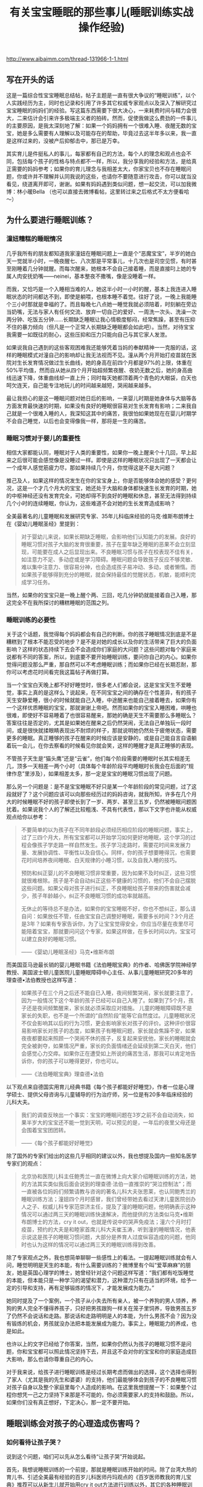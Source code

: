 #+title: 有关宝宝睡眠的那些事儿(睡眠训练实战操作经验)

http://www.aibaimm.com/thread-131966-1-1.html

** 写在开头的话
这是一篇综合性宝宝睡眠总结帖，帖子主题是一直有很大争议的“睡眠训练”，以个人实践经历为主，同时也记录和引用了许多其它权威专家观点以及深入了解研究过宝宝睡眠的妈妈们的经验。写这篇东西需要下很大决心，一来耗费时间与精力会很大，二来估计会引来许多极端主义者的拍砖。然而，促使我做这么费劲的一件事儿的主要原因，是我太深刻地了解：如果一个妈妈拥有一个很难入睡、夜醒无数的宝宝，她是多么需要有人理解以及可能存在的帮助，毕竟过去这半年多以来，我一直是这样过来的，没被产后抑郁击中，那已是万幸。

其实育儿是件挺私人的事儿，每家都有自己的方法，每个人的理念和观点也会不同，包括每个孩子的性格与特点都不一样，所以，我分享我的经验和方法，是给真正需要的妈妈参考；如果你的育儿理念与我相差太大，你家宝贝也不存在睡眠问题，你或许并不理解并认同我说的这些，也请你不要随意进行攻击，你可以就当没看见，绕道离开即可，谢谢。如果有妈妈遇到类似问题，想一起交流，可以加我微博：林小暖Bella （也可以直接去微博看帖，这里转过来之后格式不太方便看哈～）

** 为什么要进行睡眠训练？
*** 潼妞糟糕的睡眠情况
几乎我所有的朋友都知道我家潼妞在睡眠问题上一直是个“恶魔宝宝”，半岁的她白天一觉就半小时，一晚夜醒七、八次那是平常事儿，十几次也是司空见惯，有时甚至刚睡着几分钟就醒。而每次醒来，她根本不会自己接着睡，而是直接叼上她的专属人肉安抚奶嘴——neinei，基本整夜不撒嘴，像是没睡着一样。

而我，又恰巧是一个入睡相当难的人，她这半小时一小时的醒，基本上我连进入睡眠状态的时间都达不到，即使是躺喂，也根本睡不着觉。往好了说，一晚上我能睡个三小时那就是幸福的了。而且每晚七八点她一睡觉我就必须陪着，时刻躺在旁边当奶嘴，无法与家人有任何交流、放弃一切自己的爱好、一周洗一次头、洗澡一次两分钟、吃饭五分钟……长期缺乏睡眠让我心情极度郁闷，经常焦躁，甚至有压抑不住的暴力倾向（但凡是一个正常人长期缺乏睡眠都会如此吧）。当然，对待宝宝我需要一如既往的耐心，这些压抑和压力只能向自己与其它家人发泄。

如果说我自己遇到的这些客观困难我还能够凭着当妈的奉献精神一一克服的话，这样的睡眠模式对潼自己的影响却让我无法视而不见。潼从两个月开始打疫苗就在医院对生长发育情况做过生长曲线，她的身高在前四个月都是97%的上限，体重在50%平均值，然而自从她从四个月开始超频繁夜醒、夜奶无数之后，她的身高曲线迅速下降，体重曲线却一直上升；同时每天她都顶着两个青色的大眼袋，白天也呵欠连天，自己能专注地玩儿的时间越来越短，哭闹越来越多。

最让我担心的是这一睡眠问题对她日后的影响，一来婴儿时期是她身体与大脑等各方面发育最快速的时期，如果没有良好的睡眠很容易对生长发育有影响；二来我自己就是一个很难入睡的人，我深知这其中的痛苦，我很怕如果她现在在婴儿时期学不会自己睡觉，以后也会变得像我一样，那将是一生的痛苦。

*** 睡眠习惯对于婴儿的重要性
相信大家都能认同，睡眠对于人类的重要性，如果你一晚上醒来个十几回，早上起来之后很可能会感觉像是没睡过一样。即使是这样的睡眠状况只出现了一天都会让一个成年人感觉筋疲力尽，那如果持续几个月，你觉得这是不是大问题？

推己及人，如果这样的情况发生在你的宝宝身上，你是否能够体会她的感受？更何况，这是一个才几个月大的宝宝，她还处于大脑和身体都快速生长发育的时期，她的中枢神经还没有发育完全，可她却得不到良好的睡眠和休息，甚至无法得到持续几个小时的连续睡眠，你认为，这些难道不会对她的生长发育造成影响？

全美最著名的儿童睡眠和发展研究专家、35年儿科临床经验的马克·维斯布朗博士在《婴幼儿睡眠圣经》里提到：
#+BEGIN_QUOTE
对于婴幼儿来说，如果长期缺乏睡眠，会影响他们认知能力的发展。良好的睡眠习惯对孩子大脑的发育很重要，孩子在童年缺乏睡眠的恶果不会立刻显现，可能要在成人之后显现出来。不良睡眠习惯与孩子在校表现不佳有关，如注意力不足、多动症或是学习障碍。睡眠问题会导致孩子反应不够灵敏、难以集中注意力、很容易分神，也会造成孩子易冲动、多动，或者懒惰。而如果孩子能够得到充分的睡眠，就会保持最佳的觉醒状态，机敏，能顺利完成学习任务。
#+END_QUOTE

当然，如果你的宝宝只是一晚上醒个两、三回，吃几分钟奶就能接着自己入睡，那这完全不在我所探讨的糟糕睡眠的范围之列。

*** 睡眠训练的必要性
关于这个话题，我觉得每个妈妈都会有自己的判断。你的孩子睡眠情况到底是不是糟糕到了根本不能忍受的地步？是不是对她的成长以及你的生活带来了巨大的负面影响？这样的状态持续下去会不会造成你们家庭的大问题？这些问题对每个家庭来说都有不同的答案，所以，到底要不要开始睡眠训练，要问你自己的内心。如果你觉得问题没那么严重，那自然可以不考虑睡眠训练；而如果你已经在长期忍耐，那你可以考虑花时间看完我这篇帖子再做打算。

当一个宝宝白天晚上都不好好睡觉时，很多老人们都会说，这是宝宝天生不爱睡觉，事实上真的是这样么？说起来，在不同宝宝之间的确存在个性差异，有的孩子天生安静爱睡，很小的时候就能自己入睡，中途醒来也能自己接着睡去，如果你有一个这样优质睡眠的宝宝，那就谢谢上帝吧。然而如果你的宝宝入睡困难，哄睡也很难，即使好不容易睡着了也很容易醒来，那她的确是天生不需要那么多睡眠么？答案往往是否定的，尤其是如果她在醒来之后仍然哭闹，无法自己单独玩一段时间，或是很快就揉眼睛表现出不耐烦的样子，那就说明她仍然处于疲倦状态，需要更多的睡眠。真正睡够的孩子在醒来的时候应该是安静的，或是自己能自言自语躺着玩一会儿，在你去察看的时候看见你就会笑，这样的睡醒才是真正睡够的表现。

不管孩子天生是“猫头鹰”还是“云雀”，他们每个阶段需要的睡眠时长其实相差无几，顶多一天相差一两个小时（具体每个年龄阶段平均睡眠时长我会在后面的“规律作息”里涉及），如果相差太多，那一定是宝宝的睡眠习惯出现了问题。

那么另一个问题是：是不是宝宝睡眠不好只是某一个年龄阶段的常见问题，过了这段就好了？这个问题应该可以向那些经历过的妈妈咨询，就我所知，许多在几个月大的时候睡眠不好的孩子即使长到了一岁、两岁、甚至三五岁，仍然被睡眠问题困扰着。如果说我个人的了解还比较粗浅、不具有代表性，那以下文字也许能从权威观点给你以参考：
#+BEGIN_QUOTE
不要简单的以为孩子在不同年龄段必须经历相应阶段的睡眠问题，事实上，过了三四个月大，所有宝宝都可以开始学习如何更好地睡眠，这个学习的过程会像孩子学走路一样自然发生。孩子学习走路时，需要花时间来发展力量、发展协调性、平衡性以及自信心。同样，你的孩子想要睡得沉，也需要花时间培养夜间睡眠、白天规律的小睡习惯，以及自我入睡的技巧。

预防和纠正婴儿的不良睡眠习惯非常重要，因为如果不及时纠正，这些习惯就很难根除。孩子是不会自动纠正这些不健康的习惯的，他们不会自己摆脱这些问题。如果父母对孩子进行纠正，不良睡眠给孩子带来的伤害就会减少，孩子年龄越小，纠正不良睡眠习惯的成功率就越高。

无休止的等待总不是办法，如果你的宝宝睡眠不好，你也不想纠正，那么请自问：如果放任不管，任由宝宝自己调整好睡眠，需要多长时间？3个月还是3年？如果有专家告诉你，为了让宝宝觉得安全，你应当尽量在夜里尽可能陪着宝宝，那就要问问这个专家，如果这样做，在多长时间以内，宝宝可以建立良好的睡眠习惯。

——《婴幼儿睡眠圣经》马克•维斯布朗
#+END_QUOTE

而美国亚马逊最长销的婴儿睡眠书籍《法伯睡眠宝典》的作者、哈佛医学院神经学教授、美国波士顿儿童医院儿童睡眠障碍中心主任、从事儿童睡眠研究20多年的理查德•法伯教授也这样写道：
#+BEGIN_QUOTE
如果孩子在三个月之后还不能自已入睡，夜间频繁哭闹，家长就要注意了，因为一般情况下这个年龄的孩子已经可以自己入睡了。如果到了5个月，孩子还是夜间频繁醒来，家长就必须采取应对措施。       儿童的睡眠障碍既不是家长的失职，也不是一个所谓的“自然阶段”能等它自然度过。儿童睡眠状况不仅会影响其以后的行为习惯，更会影响家长对孩子的评价。这种评价很容易影响家长对孩子的态度，如果孩子有睡眠问题，家长就会焦躁不安，如果夜夜都要起来照顾一个哭闹不休的孩子，反复起来安抚他，家长的睡眠就会完全被剥夺，如果情况严重，家长的负面情绪还会延续到第二天白天，他们会感觉心力交瘁。如果你正在遭受如上所说的痛苦生活，那我可以肯定地告诉你，你的孩子可以睡得更好，你也可以。

——《法伯睡眠宝典》理查德•法伯
#+END_QUOTE

以下观点来自德国实用育儿经典书籍《每个孩子都能好好睡觉》，作者一位是心理学硕士、提供父母咨询与儿童辅导的行为治疗师，另一位是有20多年临床经验的儿科大夫。
#+BEGIN_QUOTE
我们的调查反映出一个事实：宝宝的睡眠问题在3岁之前不会自动消失，如果半岁大的宝宝还不能一觉到天明，可以预见的是，一年后的夜里父母还是会围着宝宝团团转。

——《每个孩子都能好好睡觉》
#+END_QUOTE

除了国外的专家们给出的这些几乎相同的建议以外，我也想提及国内一些知名医学专家们的观点：
#+BEGIN_QUOTE
北京协和医院儿科主任鲍秀兰一直在微博上向大家介绍睡眠训练的方法，她的方法其实类似我后面会说到的理查德·法伯一直推崇的“哭泣控制法”；而一直被各位妈妈们频繁请教与咨询的著名儿科大夫张思莱，也认同鲍秀兰的睡眠训练方法；潼妞四个月时感冒，我们曾经带她去看过天津儿童医院创办人之子、权威儿科专家范崇济主任，提及了潼的睡眠问题，他明确表示这种情况可以通过两三天的睡眠训练快速解决，而他提供的方法类似马克•维斯布朗博士的方法，cry it out，也就是传说中的哭声免疫法；潼六个月时打疫苗，预约的大夫是和睦家首席儿科大夫崔玉涛，听到潼的睡眠情况，他表示说这是孩子的睡眠习惯问题，大部分是养育人过度纵容造成的问题，他同时也认为这样的情况可以通过两三天的睡眠训练得到改善。
#+END_QUOTE

除了专家观点之外，我也想简单聊聊一些感性上的看法。一提起睡眠训练就会有人问，睡觉明明是天生的本能，有什么需要训练的？微博里有个叫“爱莘麻麻”的朋友，她是英国心理学的博士，她曾经针对这个问题这样写道：“我们都有吃饭睡觉的本能，但本能只是一种学习的渴望和潜力，这种潜力只有在适当的环境，给予一定的引导和支持，再有足够锻炼的情况下，才能发展成为能力。”

她同时提及了一个案例，一个孩子从小失去所有亲人，被一个养狗的男人领养，养狗的男人完全不懂得养孩子，只好把男孩跟狗一样关在笼子里饲养，导致男孩五岁了仍然不会说话和走路。那说话和走路明明是人的本能，为什么男孩不会？因为没有锻炼的机会，男孩就没办法把本能发展成为能力。事实上，睡眠能力的养成，也是如此。

也许以上的文字已经给了你答案，当然，如果你仍然认为孩子的睡眠习惯不是问题，你和宝宝都可以照此情况坚持下去，并且这不会对你的宝宝和你的家庭造成巨大影响，那么也请你尊重自己的内心。

对于我来说，给孩子进行睡眠训练是经过长期考虑而做出的选择，这个选择也得到了家人（尤其是我的先生和婆婆）的支持，他们最能够体会到孩子的不良睡眠习惯对孩子自身以及整个家庭里每个人造成的影响。在这里我想提醒一下：如果整个过程你想凭一己之力坚持下来那是不可能的，你必须需要家人的支持和鼓励。所以，如果你们没有真正想好，下定决心，那一定不要开始。

** 睡眠训练会对孩子的心理造成伤害吗？
*** 如何看待让孩子哭？
说到这个问题，咱们可以先从怎么看待“让孩子哭”开始说起。

首先，我想说睡眠训练的一个前提，那就是睡眠训练开始的时间。除了台湾大热的育儿书、引述全美最有经验的百岁儿科医师丹玛观点的《百岁医师教我的育儿宝典》推荐可以从新生儿就开始用cry it out方法进行训练以外，其它的各种睡眠训练方法都是建议在孩子三四个月大以后进行训练，为了保守起见，如果你打算用哭免，最好在孩子六个月以后进行睡眠训练，因为这时候的孩子懂得了物体永恒，不会因为妈妈的离开而觉得恐慌。而八个月之后进行睡眠训练的话难度会加大，因为有的孩子会站起来或是爬出小床了。

当然，睡眠训练肯定免不了让孩子哭，即使是“无泪法”，也难免会让孩子哭一会儿。相信大家也能够理解，如果想要解决一个长期的不良习惯，一开始肯定是很艰难的，就像抽烟的人戒烟、或是一直睡懒觉的人突然必须早起一样，想让孩子突然从依赖你抱着悠着哄着入睡或是吃着neinei入睡，突然变成要自己躺在床上入睡，这一定是一件不容易的事儿。对于孩子来说，他也只会用哭来表达自己的不舒服和不习惯，那么让孩子在睡眠训练时期哭一会儿是否值得呢？对于这个话题，还是用马克·维斯布朗博士的两段话作为开场：
#+BEGIN_QUOTE
哪个父母也不愿意孩子哭，从长远来看，鼓励孩子形成良好的睡眠习惯会使孩子哭得更少。但在治疗孩子不良睡眠习惯的初期，孩子可能会哭得更多，但睡眠次数是增加的。等孩子形成良好的睡眠习惯后，就不怎么哭了。

要想让孩子保持良好的睡眠习惯，父母的态度必须坚决，不要担心孩子因此恨你，或是不那么爱你。事实上，治疗睡眠问题的最佳药方是：建立一个孩子和父母都充分休息、充满爱的家庭。
#+END_QUOTE

套用一句老话，长痛不如短痛，与其每次让孩子在睡觉前都因为“闹觉”而哭，这样的时间持续几个月甚至几年，那么为什么不选择只让孩子在睡眠训练时期哭几天呢？“我们都能认同在学习走路的过程中偶尔有些磕碰是正常的，但在学习睡觉的过程中让孩子哭几声却为什么又那么不可接受呢？”这笔帐，相信每个妈妈都能算清楚。
#+BEGIN_QUOTE
有些人认为，让宝宝一直哭很残忍，其实刚好相反，我们认为不训练宝宝一觉到天明才是残忍，因为爱宝宝，才要训练他一觉睡得久一点。一觉到天明的宝宝可以得到较多的休息，会更满足，更健康。

——《百岁医师教我的育儿宝典》
#+END_QUOTE

对于孩子在睡眠训练时期的哭，另一本书《从零岁开始》专门用了一个章节来叙述，这本书也是对我震撼相当大的，我会在后面的“育儿观念”里详细说，在这里我仅仅引述它对于孩子哭的一些描述：
#+BEGIN_QUOTE
想要让宝宝尽量少哭，或完全不哭，很容易使宝宝紧张，特别是情绪的眼泪可以带出体内化学的活化紧张荷尔蒙。我们个人不喜欢听见宝宝哭，但是我们了解有些时候，宝宝甚至需要一场好哭。
#+END_QUOTE

真正爱孩子的父母如果为了宝宝更大的好处(例如宝宝需要小睡)，应该稍微忍耐一下宝宝哭。发展好的睡眠习惯很重要。付上让宝宝哭一会儿的少许代价，与建立健康的小睡模式及用睡过夜换来的健康利益，是无法相较的。
身为父母的，你将学会如何辨认你孩子不同的哭声，且能够充满信心来做反应。聪明的父母将倾听、思想、然后采取行动。如果你的宝宝吃饱了，身体干净了、尿布没有湿，且很健康，但是在入睡以前哭，你就可以考虑那是正常发展的一个阶段。

关于睡眠训练期间难免会让孩子哭这个问题，我也曾经与先生进行过交流和讨论。我们最终都获得了这样的观念认同：在孩子成长的过程中，哭泣是在所难免的，尤其是当父母不能满足孩子的非正常要求，或是帮助孩子建立良好的行为习惯时。

比如说，让孩子坐汽车安全座椅，孩子不习惯会哭闹，那就真的不顾危险不让她坐了？孩子想玩一些尖锐的物品，你从她手里夺走她马上大哭，那就接着交到她手里让她把玩吗？生病打针会疼，打疫苗也会疼，那因为害怕孩子哭闹就不打了吗？孩子非得要一样非必要的东西，以致在商场里哭闹打滚，那为了不让她哭就马上买给她吗？以上这些问题，在孩子成长的过程中还会有许多，那我们就把睡眠训练当成改变孩子不良习惯的第一关吧。

看到这儿也许你也开始认同，为了让孩子获得更好的睡眠，付出哭一会儿的代价应该是值得的，那么另一个问题又来了——

*** 睡眠训练时期的哭会不会造成心理创伤？
这个问题，相信是所有打算进行睡眠训练却又一直犹豫的妈妈们唯一考虑和担心的问题，同样也正是因为这种纠结，我对潼的睡眠训练从两个多月开始就计划，直到半岁以后才开始正式实施。

当然，这个问题的前提是：只是在睡眠训练期间让孩子哭一会儿，而不是引申在整个生活中对孩子的哭泣都不予理会。如果真的按照之前流传的那个什么坑爹的“美国妈妈带孩子的多少个绝招”里说的那样，哭的时候不抱，不哭的时候才抱起来，那一定是脑袋坏掉了的妈妈，这种情况不在我们正常讨论的范围之列。

对于在睡眠训练期间让孩子适当哭一会儿的这个问题，有些人曾经在毫无理论论据以及实例证明的前提下提出过一些耸人听闻的观点，比如说这会造成孩子精神上的问题，或是让孩子没有安全感、与父母疏离等等。我其实一开始在这里想好好写写那个制造这类观点的某位心理咨询师，但想了想还是算了，没必要，一个根本不是研究婴儿心理学的人突然跳出来把自己当成既能解决成人心理问题，又能解决儿童和婴儿的心理问题，还莫名其妙抛出一堆自己臆想的观点，这样的人的说法真的可靠么？这个需要各位妈妈自己分析。也许她的其它的一些观点有正确的地方，包括我也认同爱与·自由的教育理念，但仅就睡眠训练这一个观点上，我认为她是相当不负责任的。更可笑的是，她曾在微博上盛赞某位妈妈真正了解爱与自由的真谛，让自己的孩子成长得非常快乐并与妈妈之间充满信任安全感，然而后来据这位妈妈所说，她是从月子里就开始实行改良版的cry it out方法训练孩子睡眠，而这一行为在促进孩子睡眠之外也没有产生任何所谓安全感、信任感的缺失。因此我也希望大家多去了解真正权威的儿科医生、专家，以及真正研究婴儿心理的心理咨询师的观点，而不是被这种无依据的论点蒙蔽。

回归正题，真相究竟是怎么样的呢？作为英国心理学博士，“爱莘麻麻”曾经整理过一篇发表在美国《时代》杂志上的文章，这是美国儿科学会出版的《儿科》学术期刊研究的最新结果，翻译摘录如下：（原文地址 http://pediatrics.aappublications.org/content/130/4/643）
#+BEGIN_QUOTE
让婴儿有限制地哭泣的训练法可以在短期内帮助婴儿学会自主睡眠，不会造成长期的心理损伤，也不会伤害孩子和父母之间的亲密关系。这项研究着眼于两种训练睡眠的方法，分别为“控制哭泣法”和“逐渐远离”法，两种对策都是让婴儿在短时间内哭个够。“控制哭泣法”要求父母每隔段时间回应孩子的哭泣，而间隔的时间逐渐延长，以试图鼓励孩子自己能够安心下来；在逐渐远离法中，父母静坐在孩子旁边的椅子上，让孩子学着去入睡，慢慢地，随着时间的过去，父母把椅子搬离的越来越远，直到最后离开房间，婴儿独自进入睡眠。

这项由澳大利亚研究人员进行的研究涉及了326个小孩，他们的父母在7个月内报告了睡眠问题。一半的小孩在睡眠训练小组内，他们的父母学会了一些有用睡前习惯以及受控安慰法或逐渐远离法的技巧（父母可以选择他们使用哪种对策），另外一半小孩在对照组中，不使用任何睡眠训练方法。研究人员追踪了这些参与者及其父母们五年。（到研究结束，大约30%的家庭放弃了。）

到那些孩子6岁的时候，研究人员并没有发现这两组孩子在情绪健康，行为或是睡眠问题方面存在重大的差异。事实上，对照组中的孩子拥有情绪或行为问题比睡眠训练组中的孩子稍微多一些。

与此同时，这项研究的早期数据显示睡眠训练确实是起作用的：婴儿学会了在睡觉时更容易地入睡并且在晚上能够熟睡得更久。基于这些发现，作者认为睡眠训练是既安全又有效的，呼吁更多的家长接受这些方法的教育，并希望健康专家能够提供更多的培训来推荐这些方法。
#+END_QUOTE

与一些人的主观推测和臆想相比，以上文章的立场和研究结果应当是相当客观的，值得作为参考依据。另外，在其它的几本睡眠书籍里，这些身为儿科医生的作者们也有过类似的记载：
#+BEGIN_QUOTE
没有任何的证据证明孩子一哭，妈妈立即反应，可以教导孩子关于爱的任何东西，正如没有证据证明让孩子哭一下子，会使孩子觉得没有安全感。孩子学习爱及得到安全感，乃是来自于父母和孩子间整体的关系，而非单一的特别事件。

宝宝哭了15～20分钟，甚至30分钟，并不会对他的身心造成伤害，特别如果是哭哭停停的哭法。宝宝并不会因此丧失一些脑细胞，或智商变低，或是觉得被拒绝，而在30岁时得忧郁症。你在宝宝醒着时，对他的爱及照顾，并不会因为让他哭几分钟而一笔勾销。相反的，如果你想要一个常常哭闹的宝宝，你可以在他一哭闹时，便立刻抱他、摇他、喂他，一点儿都不要让他哭，这样我们保证你一定可以达到你的目标。
——《从零岁开始》

 孩子不会受到什么伤害，相反的，他们会开始觉得有安全感，当孩子知道一切都是由父母掌控时，他们就会觉得有安全感。如果你希望宝宝有安全感，你的做法就要一致。如果宝宝每次一哭你就紧张兮兮，宝宝很快就会知道这个家是谁在做主，他会养成习惯，用哭来得到他想要的东西，但这些得到掌控权的孩子，在长大后却反而容易没有安全感，因为他们其实并不知道自己想要什么，因为父母没有为他设定界限。
——《百岁医师教我的育儿宝典》
#+END_QUOTE

另外，即使自己静心想想，短短几天的睡眠训练时期的短暂哭泣，真的会影响到孩子的整个性格？从非专业的角度来说，这个说法都是站不住脚的。如果真是这样，父母为了避免让孩子哭，在孩子提出无理要求的时候也无条件答应，那结局应该不是我们想看到的吧？

如果以上的这些内容已经能够打消你心里的顾虑，让你终于决定为了孩子以及整个家庭着想而着手纠正孩子的不良睡眠习惯，那么相信你学会的不仅仅是如何教会孩子正确的行为，还有如何倾听孩子内心的声音，以及尊重自己作为父母的需要。如果你仍然犹豫，那或许说明你家宝宝的睡眠情况还不算太糟糕，没有对他的生长发育以及你们的生活带来灾难性的影响，那么你仍然可以选择维持现状。

如果看到这里你还是决定继续，那么咱们接下来说说—
** 如何进行睡眠训练？
这个话题相当大也相当复杂，各个流派的方法都有，而且一个观点就能写出一本书来，因此，我如果想要用较短篇幅来介绍这个问题，就只能有所侧重，而不能顾及全面。我会尽量简洁却完整地介绍有关睡眠训练的各家之言，如果你选择了某种训练方法，建议你可以去买这个方法的书籍来详细参考，这样应该会更加可靠。

为了鼓励你，先借用《每个孩子都能好好睡觉》这本书的第一句话：“每个健康的孩子自6个月大都能学会好好睡觉，而且通常只需要几天的时间，就可以让孩子独自入睡并睡到天亮。”但是同时也希望你做好心理准备，用《法伯睡眠宝典》里的话来说：“充分认识到这是一个辛苦的过程，要抱着体谅的心态，耐心的坚持下去。”

*** 睡眠训练的前提
我想再次声明睡眠训练的前提：孩子满六个月（当然有的方法声称可以更早，你可以自行决定），且没有任何身体上的疾病与情绪上的不适（长牙、搬家、换保姆等等）；你与孩子已经建立起了良好的信任关系，同时你的家庭关系是和睦健康的，孩子也不会时常感到焦虑或是紧张（否则孩子晚上哭闹也许是为了赢得父母的关爱和注意）。

另外，睡眠训练需要全家齐心，父母意志力也要足够坚强，并有相当的理智与清醒能判断所有状况；一旦制定计划就要坚持到底，否则半途而废只会让孩子和父母都白受罪。如果这些条件都满足，那么咱们来探讨第一个问题——

**** 找到孩子睡眠问题的原因
想要解决孩子的睡眠问题，第一步自然是找到原因，对症下药。对这个问题，大家可以看看美国的超级保姆特蕾西写的那本《实用程序育儿法》，里面有专门的章节。另外，关注宝宝睡眠的草根妈妈@小土大橙子 也对此进行过很详细的穷举排查法的说明，如果有兴趣大家可以去她的微博找来看看。我简单列举一下可能影响宝宝睡眠的因素，大家可以对照参考，找到原因才好解决。

- 缺乏常规程序：作息不规律、入睡前刺激过多（睡前半小时不逗玩尽量保持安静）、错过睡眠时机（学会观察宝宝犯困信号）、醒着时间太长过度疲倦（各月龄孩子清醒时间下文会提及）、运动量不够（导致不够疲惫难以入睡）、没有睡前例行程序（没有从活动到静止的过度，具体下文细说）；

- 睡眠工具依赖：简单地说，孩子入睡时的环境是什么样的，她醒来时就希望还保持这样的环境，否则就无法入睡。常见的睡眠工具依赖有：抱哄晃悠入睡（相当常见，孩子醒来也希望有人抱着晃）、安抚奶嘴（如果奶嘴掉了孩子就醒来哭闹就是依赖）、过度响应（有时候孩子睡觉时突然哭几声不用着急安抚，他可能自己马上接着睡着）。当然，并不是所有的孩子都会因为睡眠环境而产生依赖，这需要你对照自己宝宝的实际情况判断。

- 夜间哺乳：其实这也是睡眠工具依赖的一种，只是因为太典型所以专门拿出来说。夜间哺乳过频容易让孩子将哺乳与入睡联系起来，只能吃奶才能睡着；奶量摄入过多容易导致尿多、醒得更频繁，从而恶性循环；频繁进食刺激消化系统，影响其它身体器官，最终导致身体许多生理节律出现问题，影响睡眠。

- 身体原因：胃食管返流（严重吐奶）、肠绞痛（四个月以内的孩子肚子疼莫名大哭）、长牙、发热、湿疹、尿布疹、便秘、营养缺乏（除了生长极其快速的孩子，其它宝宝六个月以内不会缺钙，除非没补充VD。六个月以后的宝宝只要辅食添加得当也不会缺钙）、大运动发展（学习翻身、爬、站、走路等时期都容易导致晚上练习）、大脑跳跃期（20个月以内会有十次大脑快速发育的跳跃期）、肚子饿（如果养成规律作息与喂养就不会有这个原因，具体的规律作息下文会提及）；

- 环境原因：冷了或热了（摸后颈部判断）、尿布湿了（晚上最好用纸尿裤）、室内光线太强（白天小睡也应该避免过强光线）、睡衣不舒服；

- 情绪原因：受到惊吓（有许多土方可以尝试解决受惊吓问题）、换护理人、妈妈上班（回家后应当有高质量陪伴）、分离焦虑（7-9个月比较明显，多安慰陪伴）、家庭不和睦等。

上面列举的这些原因也许只是一部分，你的宝宝睡眠不好的原因或许能从这里找到症结也或许不能，如果不能，那就需要父母耐心而清醒地接着寻找。如果你能找到不止一种原因，许多原因互相交织，那就先处理最紧要的问题。

**** 建立规律作息的常规程序
 这是所有睡眠训练方法的第一步，但事实上我感觉建立规律与睡眠训练是相辅相成的，无法养成宝宝的规律作息绝大部分原因都是睡眠问题造成的。有关规律作息，强烈推荐特蕾西的《实用程序育儿法》，那里面介绍得相当清楚。给宝宝建立常规程序，一方面能够让宝宝觉得有安全感，她能知道接下来将要发生的事情；另一方面也让父母和整个家庭的日程安排都能够井井有条。这样的常规程序可以给父母带来信心，因为你能理解宝宝，并很快分辨出她的哭声是因为什么原因。

常规程序可以用一个单词来总结，EASY，E是eat进食, A是activity活动, S是sleeping睡觉, Y是you给你自己一些时间。它的核心是这四件事情的顺序，也就是从一天的开始时，当宝宝醒来后先喂食，然后让他玩一会儿，接下来是睡觉，在这个时间你可以享受自己的时光。

特蕾西建议，四个月以内的宝宝应当遵循三小时循环的常规程序，四个月以上的宝宝可以遵循四小时的常规程序。而当宝宝开始进食固体食物之后，可以在四小时的程序基础上进行调整。宝宝一岁半以后也许上午第一个小觉就没有了，那时候又会变成另一种规律。然而，需要说明的是，这并非一个固定的时间表，而是一套程序而已，不用拘泥于绝对精准的时间，只需要保持相对一致的程序即可。

3小时EASY程序
#+BEGIN_QUOTE
E：7：00起床进食
A：7：30或7：45
S：8：30（小睡1.5小时）
Y：你自己选择
E：10：00
A：10：30或10：45
S：11：30（小睡1.5小时）
Y：你自己选择
E：13：00
A：13：30或13：45
S：14：30（小睡1.5小时）
Y：你自己选择
E：16：00进食
A：16：30或16：45
S：17：00-18：00之间（小憩40分钟）
Y：你自己选择
E：19：00（如果在生长突增期，可安排19：00与21：00两次密集进食）
A：洗澡
S：19：30睡觉
Y：晚上是你的了
E：22：00或23：00梦中进食
#+END_QUOTE

4小时EASY程序
#+BEGIN_QUOTE
E：7：00起床进食
A：7：30
S：9：00（小睡1.5-2小时）
Y：你自己选择
E：11：00
A：11：30
S：13：30（小睡1.5-2小时）
Y：你自己选择
E：15：00
A：15：30
S：17：00-18：00之间（小憩40分钟）
Y：你自己选择
E：19：00（如果在生长突增期，可安排19：00与21：00两次密集进食）
A：洗澡
S：19：30睡觉
Y：晚上是你的了
E：23：00梦中进食（直到七八个月大或是稳定进食固体食物为止）
#+END_QUOTE

需要说明的是，新生儿不在此列，他们的喂养和睡觉时间应当先顺其自然，随后再慢慢调整。我也一直赞成三个月以内的宝宝应当按需哺乳，但按需不是一小时吃一次、半小时吃一次，过了刚出生的那几天之后，所有的宝宝都应该能够至少相隔2-2.5小时喂一次，正常都可以调整成为3小时一次。另外，凡事不能走极端，多观察宝宝发出的信号，如果她上一次吃奶吃得不多，那偶尔调整一下是可以的，但注意不要形成“零食鬼”的模式，也就是每次吃奶都当零嘴吃，过一会儿就又要吃一次，这样对宝宝对妈妈都不是好事儿。

虽然说大家都知道母乳是越吃越有，但如果宝宝相隔很短时间就吃，难免每次吃的都不多，这样也容易使母乳的分泌变少；而如果建立相对一致的喂食间隔，会让孩子一次吃得充足，也会给母体需要更多乳汁的信号，宝宝的需要量增加，母乳的分泌就会增加，而分泌量的增加也会使得两次喂食的间隔增加。

所以，建立常规程序，你不会饿着你的宝宝，反而会因此对这一天宝宝的所有行为表现更加心里有数，生活也能越来越有规律。相反，无限制、无规律的喂食时间，容易造成宝宝饥饿周期的不稳定，这也会很大程度上影响宝宝的睡眠，以及整个身体机能的运转。

-----

- 睡眠总量：
  - 说起睡眠总量，其实没有绝对精确的数字，但一定是有一个大概范围。一般情况下，新生儿几乎一整天都在睡；二、三个月大的婴儿每天睡眠16-18小时；四、五个月大的婴儿每天15-16小时；六个月以上的婴儿每天需要14-15小时的睡眠。
  - 事实上，每个国家的婴儿平均睡眠时长都会有不同，当然每个孩子都有自己的习惯与天性，妈妈们还是应当先记录与观察自己宝宝的睡眠情况，并根据她睡醒后的表现来判断她是否已经获得充足的睡眠，然后找到她需要的睡眠总量。

- 睡眠信号：
  - 每个宝宝在困的时候都会发出自己的独特信号，如果你能把握住这些信号，及时让宝宝睡觉，那么，这就不会是一件困难的事儿。然而如果你错过了最佳的时机，宝宝开始变得有些闹、不好哄、或是过度疲倦导致的神经兴奋，那就会是很棘手的问题了，因此，观察并了解你家宝宝的睡眠信号非常重要。
  - 在最佳入睡时机这个魔幻的时刻，宝宝会有些镇静，有些安静，有点迷离，有点平静。一般来说，许多宝宝都会用揉眼睛、打呵欠来表示困了，也有宝宝会把头埋在你胸前蹭，或是对玩具以及其它的东西不感兴趣，一旦发现这些信号，就一定放下手里的事儿，赶紧让宝宝睡觉吧。

- 清醒时间：
  - 睡眠信号也需要结合宝宝的清醒时间来看。每个阶段宝宝的清醒时间是有规律可循的，新生儿清醒15-30分钟就会累了（前两周清醒15分钟，后两周拉长到30分钟，后面月龄的清醒时间都基本遵循前后两周这个原则）；1个月大宝宝清醒30分钟至1小时就会累了（前两周30分钟，后两周1小时）； 2个月大宝宝清醒1-1.5小时就会累了；3-5个月大宝宝清醒1.5-2小时就会累了；6-8个月大的宝宝清醒2-2.5小时会累；9个月以上的宝宝清醒时间可以增加到3小时；18个月以后删除上午那次小睡后，清醒时间会被生活习惯而延长。
  - 掌握住清醒时间，在宝宝接近清醒时间末期时开始准备让宝宝睡觉，这样的话相信就比较不容易引来宝宝累极了大闹的场面。

- 小睡安排：
  - 按照每个月龄宝宝的作息规律与清醒时间来看的话，前四个月清醒加睡眠的时间应该是三小时一周期，每天三次小睡，前两次小睡1.5-2小时左右，傍晚小憩40分钟左右；自从三四个月大开始，宝宝白天的小睡也会变得规律起来，由于四个月之后是四小时一周期的程序，也就是说宝宝每次小睡1.5-2小时左右。如果傍晚还会安排一次小睡的话，这次小睡的时间会比较短，大概也就一个睡眠周期，也就是40分钟左右；六个月进食辅食以后清醒与睡眠的周期也许能拉到4.5-5小时，仍然按照喂奶——活动——睡眠的程序即可。
  - 每次小睡如果超过3小时一定要叫醒孩子，否则会影响晚上的睡眠；如果一次小睡不足45分钟必须接着再睡，否则睡眠的修复力相当差（傍晚的小觉不在此列）。
  - 一般来说，6个月以前的宝宝每天会睡三觉，上午9点左右，下午1点左右，傍晚5点左右；6-9个月的宝宝会开始自动调成两觉，傍晚那一觉取消了，傍晚到晚上入睡那一段清醒的时间能长一些；18个月以后的宝宝会只睡午觉一觉了。

- 作息养成：
  - 规律作息还是离不开固定时间与程序，白天的规律还是按照“喂奶-清醒-小睡”这样的模式来进行。对于如何养成规律作息，台湾的“瓜老师”曾经提出过这样的方法：第一步，你可以先花几天时间来记录宝宝每天的作息，观察一下她的睡眠与活动情况；第二步先固定晚上入睡时间；第三步固定喂奶的间隔；第四步固定早上第一次喂奶的时间；第五步固定每次喂奶的时间；第六步固定白天小睡时间。
  - 而夜晚就是睡觉时间了，理论上来说，最保守的说法也是当宝宝9个月大的时候就从睡觉到早上起床不需要一切夜奶（当然如果你愿意，你可以一直接着喂一两次夜奶，但从儿科大夫的观点来看，这样应该是妈妈的意愿大于宝宝的实际需要了），更多的说法是当宝宝六个月之后固定添加辅食之后就可以删除一切夜奶，而从三个月开始晚上可以只吃一顿夜奶即可。
  - 因此，如果你的宝宝已经足够大，你大可以不必担心她晚上会不会肚子饿，而如果夜奶不再提供，白天孩子也会把需要的奶量补回来。
  - 另外，几乎所有睡眠专家的建议都是让一岁以内的孩子在七点左右睡觉，一岁以后可以延迟到八点左右。但如果这样的睡眠时间对你们的家庭来说不太现实，比如爸爸回家比较晚，那也可以适当延迟，但一般建议孩子睡觉的时间不能超过晚上九点。

- 如何接觉：
  - 为了让宝宝能够符合规律作息的程序，白天睡得更长，恢复更好，还需要了解的是接觉的方法。一般宝宝睡眠周期在30-45分钟左右，入睡后30分钟她会从深睡眠转入浅睡眠层面，这时候非常容易醒，不会自己接觉的宝宝就只能一觉睡一个周期，醒了就哭。如果等到宝宝哭了之后再着急抱起来或拍拍给她接觉，有时候已经来不及了。
  - 如果要想顺利接觉，建议可以在宝宝入睡后，在她平时醒来那个时刻提前几分钟主动走进卧室，把手放在宝宝身上，或是拍拍她，持续几分钟，直到看见她又全身放松下来，慢慢进入深睡眠，过了她平时醒的那个时间，应该就安全了。接觉可以先接几天，等宝宝慢慢适应睡长觉了，也就不用再帮她接觉了。

- 睡前程序：
  - 你有没有过这种感觉，每天晚上你洗完澡，穿上睡衣，躺上床，打开床头小灯，随手翻看一本书，慢慢地，睡意就开始来了，你关灯睡觉，一切都发生得非常自然。对于宝宝来说，拥有一套固定的睡前程序，也会让她养成一开始做睡前程序就睡意来袭的习惯。
  - 不管是哪种睡眠训练方法，睡前程序都是必不可少的基础。结合清醒时间来看，睡前程序就是需要你在发现宝宝困了之后，不是直接把宝宝放倒让她睡觉，而是给她一点儿缓冲的时间，让她从活动状态过度到睡眠状态，睡前程序就是在告诉宝宝：该睡觉了。
  - 对于睡前程序，《实用程序育儿法》里特蕾西的建议是4s法，也就是：布置环境setting the stage（拉上窗帘，播放音乐等，确保环境安静）；裹上襁褓swaddling（大点儿的孩子就穿上睡袋）；坐着sitting（抱着她安静地坐一会儿，不要摇晃）；嘘拍法shush-pat（把她放进小床，如果她无法平静，可以在她耳边发出嘘声并拍拍她帮助她平静，直到她睡着为止，这方法适用于六个月以前的宝宝，大宝宝只需要把手放在她身上）。
  - 4s法的前两个还是比较容易做到的，这也是传统意义上的睡前程序，后两者其实已经涉及教宝宝睡觉了，咱们可以后续讨论。另外，经常被用到的睡前程序包括洗澡（晚上睡觉前）、喂奶（晚上睡觉前）、讲故事、唱歌等等。睡前与妈妈多一些亲密的依偎，能够让宝宝不那么害怕一个人睡觉，让她有安全感和信赖感，从而更加容易入睡。
  - 总之，睡前程序必不可少，而且应当在同样的时间用固定的程序，至少培养一星期等养成习惯之后才能开始进行睡眠训练。睡前程序的目的是让宝宝情绪平静下来，慢慢进入睡眠。

*** 睡眠训练的几种主流方法
其实睡眠训练的方法有很多，找出最适合你和你家孩子的才是正经事儿。“有些方法对于极端哭闹的孩子压根不起作用，有些方法对于资源有限的父母不起作用，有些方法只对年龄大一点的孩子起作用。当然，某种方法对一些家庭很有效，而对另一些家庭无所帮助。”

主流方法主要有三种，按照让孩子哭泣的程度来分，分别是“无泪法”（以特蕾西的“抱起放下法”为代表）、“控制哭泣法”（法伯的循序渐进法）和“cry it out”（也就是“让孩子哭”的方法）。

通常情况下，最快见效的是第三种方法，但如果你实在做不到眼见着孩子哭太久时间而不理会，你可以选择第二种循序渐进法；而如果你根本不想让孩子哭，希望一直在身边安抚，那可以选择第一种无泪法。然而必须说明的是，“无泪法”见效所需的时间会最长，所耗费的精力和体力也最大，如果你只能自己一个人做睡眠训练，可能很难坚持下来；第二种控制哭泣法界于两者之间，一般三四天即可见效；而“cry it out”据说改变只需要一天。当然，所有的说法都只是平均值，具体还得由不同宝宝的性格和习惯来决定。

**** 睡眠训练前的准备
 “爱莘麻麻”曾经对此做过介绍：
- 原则上来说应该是让孩子自己睡小床，才能培养独立入睡。但是从实际操作中，如果客观上做不到分床睡，同床睡应该也是可行的；
- 确保宝宝睡眠区的安全，床上不放任何枕头和过多的毛绒玩具，以免孩子贴上去有窒息的危险；
- 用睡袋而不是盖被子，否则宝宝哭闹把被子踢了容易着凉；
- 确保白天宝宝的奶和辅食都吃得比较好，晚上醒来不是因为饿；
- 抹上厚厚一层护臀霜。

**** 无泪法
无泪的方法应该有不少，但最著名的应该是超级保姆特蕾西的程序育儿派的“抱起放下法”。可其实在我看来，这也并非“无泪”，孩子还是会哭，只是这个方法确保在孩子哭的时候妈妈能够积极响应而已。另外，西尔斯有一本书叫《宝宝安睡魔术书》，他赞成的方法除了让宝宝保持规律作息、白天固定小睡、实行睡前程序之外，建议用各种方式哄宝宝入睡，并在宝宝睡着之后把手搭在宝宝身上一段时间、留下一些有妈妈气味的东西在宝宝身边、睡前喂饱肚子但不能太撑等等，有兴趣的可以找来看看（个人认为西尔斯的方法对于已经有强烈睡眠依赖以及夜间超频醒的宝宝来说没有作用）。另外，马克维斯布朗博士也曾经提及，如果你想采用“不让孩子哭”的方式，那应当避免孩子过度疲倦、让孩子放松、逐渐让孩子自己入睡。

回头说“抱起放下法”吧，它是《实用程序育儿法》作者特蕾西提出的睡眠训练方法，简单说来这个方法就是一旦孩子哭就抱起她来，一旦停止哭泣就放下。这是相对中庸的一种睡眠训练方式，它既强调让孩子自己入睡，同时也不会任由孩子一个人哭泣。她说这个方法她曾用在上千个婴儿身上，不管是什么性格的，都会在一个星期之内见效。然而，她也说，最多的时候，一次可能需要抱起放下上百次才能成功，当然这是极端案例。特蕾西说这个方法使用时平均需要时间20分钟，也有可能需要1小时或以上。它的核心思想是慢慢向孩子灌输信任。

“抱起放下法”要求宝宝应该在四个月大以上，具体步骤为：做完睡前程序把仍然醒着的孩子放入小床，然后离开。她应该会哭，你先判断哭声的性质，如果是自我安慰的哼哼唧唧就不用及时理会，如果发展成情绪性大哭，你走进房间先试着言语安慰，把手放在她背上，如果宝宝六个月以内，可以试着拍拍，或是发出嘘声安慰。如果她还哭，就把她抱起来，尽量不摇晃，一旦她停止哭泣就马上放回小床。如果你抱着她时她往后仰，就应该立即把她放下。哪怕她一离开你的肩头就哭，或是放下的过程中哭，你也应该坚持放下，然后再抱起来。

不要觉得内疚，她不是在生你的气，她只是有些受挫，因为她从来没有学习过自己入睡。放下之后多用言语安慰，如果你的方法做得正确——她哭的时候抱起来，哭声一停止马上放下——最终她会消气，逐渐平和下来，你可以继续把手放在孩子身上，直到她最终睡着。

值得一提的是，这个方法针对不同月龄的孩子方法是有所不同的，刚刚说的这种是最基础的方法，也是4-6个月的孩子应当采用的方法； 但如果你的宝宝已经6-8个月，那每次抱起之后你应当横着抱，并且马上放下她；如果她已经8个月以上，基本可以不用抱起，只需要把已经站起来或坐起来的孩子放躺下就行。具体操作还是建议看看书，里面会更详细。“抱起放下法”只适用于1岁以的宝宝，1岁以上的幼儿，特蕾西的书里也有专门的章节介绍不同的方法。

我曾经在潼四个月大的时候试过这个方法，我抱起放下十多次之后，潼哭得越来越厉害。后来我也反省过，也许这个方法的确不是所有孩子都适合，潼就是一放下哭得比上一次更大声，一直没有停止过，最终我放弃了这个方法。但也许以后我还有可能会运用到它，因为我发现经过法伯法训练之后的潼，如果被吵醒大哭的话，基本只需要我进屋把手放在她身上她就会马上睡着。也就是说，如果是现在训练，我会选择抱起放下法，因为这种相对温和的方法就已经管用了，何必再让孩子多哭呢？

关于“抱起放下法”，我必须推荐一个微博，“小土大橙子”，她是实际应用这个方法，基本在几天之内解决了五个月大宝宝夜间频繁醒来以及白天小睡不好的问题，对于这个方法，她研究得相当透彻。同时她又是一个非常乐于分享的妈妈，如果大家想尝试这个方法，可以与她做进一步交流沟通。

**** 哭泣控制法
这个方法在《法伯睡眠宝典》里会有详细说明。它是采取循序渐进的方式，以延长响应孩子哭泣时间为方法来操作。我对潼潼的睡眠训练最终采用的这种方法，基本上只用了一晚上就有颠覆性的改善。

详细方法：矫正睡眠开始的时候适当推迟宝宝入睡时间，大约推迟30-60分钟，以便于当时宝宝的确昏昏欲睡，但要确保宝宝起床时间与平时一样，白天小睡的时候也不能任意增加，否则孩子就会补觉，影响夜间训练；睡前程序完成后，将清醒着的宝宝放入小床，不能抱着或是摇着她，确保她入睡时的环境与醒来时一样；如果宝宝在入睡时或是半夜醒来时哭闹不休，可有意识地延长响应时间，等待一段时间之后才进入安抚（建议的等待时间可看下表）；如果夜里孩子哭闹的次数超过了表里给出的次数，也应该继续按照当天最大值重复执行，直到孩子在父母不在的情况下自己睡去为止；到了第三、四天时，情况应该已经有了很大的改善，如果一星期后仍然没有彻底根除，可以在第七天的基础上适当延长等待时间，但如果一星期后情况一点儿也没有改善，那父母应当反思（可能造成的原因下文会提及）；每一次等待时间之后，父母应当走进房间里看看孩子，言语或轻拍安慰，不能抱起或摇晃，停留的时间不超过两分钟，不能让孩子当着自己的面睡着；如果孩子在过程中哭闹停止或是哭泣变小，就不再进入安慰，因为孩子正在学习自我安慰；一旦孩子在清晨醒来，不管是比平时早还是晚，都应该让她起床；如果孩子能站起来走路了，把房门锁上，到等待时间走到门边去；如果孩子与父母同床，当孩子哭闹时，父母应当与孩子保持距离，根据等待时间适时忽略孩子的任何要求；下表的等待时间不仅适用于晚上睡眠，同样适用于白天小睡，如果孩子经过半小时还睡不着，或者睡了一会儿就醒来哭闹，父母应当中止这次小睡，如果稍后她自己在游戏垫上睡着了就让她小睡一会儿；父母应当记录下睡眠情况，以观测整个矫正过程。

帮助孩子建立新的睡眠环境：循序渐进法。放任孩子哭闹的时间长度（分钟）如果孩子在放任的时间里一直哭闹）

| 第几日 | 第一次放任时间 | 第二次 | 第三次 | 三次以后 |
|--------+----------------+--------+--------+----------|
|      1 |              3 |      5 |     10 |       10 |
|      2 |              5 |     10 |     12 |       12 |
|      3 |             10 |     12 |     15 |       15 |
|      4 |             12 |     15 |     17 |       17 |
|      5 |             15 |     17 |     20 |       20 |
|      6 |             17 |     20 |     25 |       25 |
|      7 |             20 |     25 |     30 |       30 |

循序渐进的方法允许家长在孩子哭闹时进入房间，一方面让孩子知道父母的存在，另一方面也可以让父母看看孩子好不好。在使用这个方法时，走进房间去看孩子的等待时间是有弹性的，父母如果不能长时间忍受孩子的哭闹，可以根据自己的实际情况制定出更缓和的方案，但方案一旦制定就应当坚持。

另外，法伯认为睡眠矫正可以整体矫正，也可以分步矫正。整体矫正效果会更快实现，但如果家长认为分步矫正更适合孩子，也完全可以分步实行。法伯也建议断奶可以与睡眠矫正分开进行，但他认为如果孩子非常依赖最后一场奶，可以在哺乳后尽量把孩子叫醒再放入小床。

对于睡眠哺乳依赖，法伯建议应当先减少夜间哺乳次数，然后逐渐改变对睡眠哺乳的依赖。法伯认为五个月大的孩子就可以不用任何夜奶了，如果保留夜奶，反而容易打扰孩子睡眠，让孩子养成定时醒来要奶的习惯。如果是母乳，就延长每次喂养的间隔，如果奶瓶，就减少每次进食量。当成功解决夜间进食问题之后，睡眠矫正会变得容易许多。但把停止夜间进食与睡眠矫正同步进行也是没有问题的。

由于潼妞是采取这种方式进行睡眠矫正，我将会在后面详细写出她的整个矫正过程，与大家分享，供有需要的妈妈参考。

**** Cry it out
顾名思义，这就是“让孩子哭吧”的方法，它要求在执行完睡前程序之后，在孩子清醒时将她放入小床，从此不再对她的哭泣有任何理会，直到孩子睡着。据说这是解决睡眠问题最快的方法，但是也并不一定适用于所有宝宝，父母们可以按照自己的实际情况来。

由于这种方法看起来相当简单，所以我并没有对此查阅过多的资料并进行深入了解，只是在看到《百岁医师教我的育儿宝典》时，发现那里提出的丹玛医生的方法是从新生儿开始就可以用这种方式训练，十天之内孩子就可以睡整觉。但从心底来说我是觉得这样对待新生儿太过残酷，为了稳妥起见我没有采用这个方法，但对于一些极端缠人或是用了其它所有睡眠方法都没有效果的孩子，也许可以尝试这一方法。建议不要在孩子太小的时候尝试，最好六个月大以后。

在《婴幼儿睡眠圣经》的作者马克维斯布朗博士对睡眠训练的建议当中，也有认同cry it out的成分。他认为从孩子五六周大时就可以尝试在他们入睡时容许他们哭闹一会儿以培养良好的独自入睡的习惯，如果需要使用睡眠训练的方式，那么采用“一次耗尽”的方法会使孩子哭闹的总量减少一些，因为可以更快起效。另外如果有旅行或生病的事情发生过后需要矫正睡眠，也可以采用这种方式。但他也同时提到，9个月以内的孩子可能晚上哭闹你会不确定她是不是饿了，所以判断起来会比较困难，但如果是大宝宝的话，采用这种方式会更容易执行一些。总之，他更推荐使用一次耗尽的cry it out方法。

当然，马克维斯布朗博士事实上还在书里提出过不少其它的能帮助孩子睡眠的方法，针对不同年龄、不同睡眠问题的宝宝都有不同的方案，有兴趣的妈妈可以自己去详细阅读。

**** 潼妞的睡眠训练记录
潼潼是一个相对高需求，又非常敏感，还有些倔强的宝宝，我试过先用相对温和的“抱起放下法”，但对她无用，相反是在激怒她；而如果用cry it out的方法，我自己下不了决心，于是最终选择了法伯循序渐进的哭泣控制法。实际操作来看，效果好得惊人。

由于潼之前是严重依赖夜间哺乳，整夜基本都在吃，我有些担心突然断了夜间哺乳她会非常不适应，于是我是采用了分步矫正的方法，也就是先减少夜奶再矫正睡眠。但据我所知，“爱莘麻麻”曾经也与我经历相似，她是采用整体矫正，也就是断夜奶与睡眠训练同时进行，效果也非常好，所以用哪种方法大家可以自行选择。

从潼六个月大开始，我们先是着手解决她的夜奶问题，晚上醒了不给吃奶，硬哄。按照崔玉涛医生的建议，最好妈妈不在现场，于是换成了奶奶晚上跟潼睡觉。第一个晚上她还是一小时左右就醒，醒来一看是奶奶，也没太玩命折腾，抱着哄了十来分钟就睡着了。这一晚上醒了六七次左右，直到早上六点多，实在哄不好了，而且小嘴一直在找，于是我进屋喂奶，把潼放在大床上，像以前一样，她就边吃边睡着了，睡到七八点起床。

此后的几天里一直如此，她的夜奶很快变成了固定只吃早上五六点左右那一顿，但之前还是频繁醒来，只是很多时候已经不用抱起，拍拍就接着睡了。按说进步不小，但仍然解决不了她频醒的问题，夜里醒来的时间跟以前类似。实在没招之后，过了一个多星期，睡眠训练开始。

第一天晚上，8点20喂奶，20分钟后把已经习惯性吃着睡觉的潼妞放入小床，过程中她醒了，我拍拍她，对她说：“宝宝，自己睡觉好吗？妈妈就在外面陪着你。”转身走出门，身后马上响起她瞬间嚎哭的声音。都说第一晚是最难熬的，我和潼爹俩人坐在客厅沙发里，手机用秒表倒计时，他看着IPAD缓解纠结的心情，我拿着《法伯睡眠宝典》给自己打气。3分钟后进门，潼一见我哭得更厉害，接着安慰，一分钟后出来，转身的时候她扯着嗓子玩命喊了起来。第二次等待时间是5分钟，第三次变成10分钟，大约过了半小时左右，她哭声也开始小了，一见我进门马上不哭，揪着我衣服扣子，看着我。那叫一个让人心碎！但我心里明白还得坚持，不然更是让她白受罪。

如此往复，一个半小时后，她终于没动静了，我悄悄走进门，发现她抱着小海马，把脸贴在海马身上，睡着了。而那时，我的眼泪也快掉下来了。半小时后，她喊了几声，马上接着翻身睡着了。两小时后，又喊了几声，继续睡下。直到半夜三点，她算是彻底清醒了，不睡了。哭了3分钟后，她自己抓着手绢玩了20分钟，随后继续哭起来，这次持续时间1小时后才睡下。此后，五点半、六点半，她分别又喊了几嗓子，直到七点她醒了，我把她抱上大床喂奶，她接着睡到了8点20起床了，起床时满脸笑容。

这天白天，她上午的小睡小声哭了20分钟，睡了一个半小时；下午基本没哭，睡了三个小时。要知道她以前是半小时必醒的。

第二天晚上，入睡时我只进去了两次，她在九点半左右睡下，半夜四点喊了几声，直到六点又哭起来，我发现她是拉臭了，换完裤子只好抱大床喂奶。吃完之后她接着睡到八点。但这一夜，她已经连续睡了八个半小时。这天白天上午睡一小时，下午睡两小时。

第三天晚上，开始有些哭着玩儿，折腾了半小时后，九点睡下，五点半醒来要吃奶，吃完睡到8：20，仍然是八个多小时的连续睡眠。
从前三天来看，其实睡眠训练只用了一天就已经把她晚上的连续睡眠拉长到了八小时以上，对我来说，这简直是不可思议。但是，我接下来犯了很严重的错误，那就是看见改善之后没有继续坚持，而是不舍得让她哭，在她入睡的哭闹时安抚到了她睡着才出门。因为我发现这时候的她，只需要我呆在房间里几分钟，就可以睡着，于是我心疼了，不想让她再哭个二十分钟，然而没想到最大的反弹就此开始。

从第四天晚上开始，她继续频繁醒来，我一看情况不妙，不敢再安抚到她睡着，于是这天她入睡时哭的时间回到了第一晚的模式。这天，我在客厅听着她在房间里哭，想抽自己的心都有，都怨我自己，白白让孩子又开始折腾自己。这一晚，我开始反思整个过程，并马上重新开始坚持严格的安抚时间，很快她又回到正轨。

然而在这个睡眠训练过程中，其实我并没有完全按照法伯的方法，而是根据潼的特点，有了自己的处理。因为我没打算就此给潼戒夜奶，于是清晨五六点那顿奶我还是她一醒就喂，其实这样也养成了她习惯性夜醒的模式。而且按法伯所说，是不应该把她抱到大床上的，但我觉得有些时候可以灵活处理，这样能让她多睡会儿，也没发现对之前的睡眠有什么影响，于是我坚持了。

白天的睡眠我当时没有同时训练，按说白天晚上一起训练会更快见效，但我的目的其实是让她晚上醒来能自己接着睡，而不是要求她学会自己入睡，所以让她白天也哭我觉得没什么必要，等晚上睡眠习惯养成，我认为白天自然会有改善。

事实上，从第二天开始，她哭的时间都只是在晚上喂完奶入睡时，我发现这一情况后就马上换了一种方法，就是让她吃奶吃到睡着，我不弄醒她，直接放小床。其实这一招很冒险，这还是没切断哺乳睡眠联想，但是，以我的实际操作来看，完全不影响夜里睡眠，她仍然一睡八小时以上，而且更重要的是，从换了方法之后，她整夜基本再也没哭过一声，只是清晨会醒来哭几声要吃奶。当然，我还是认为这样的方法存在一定风险，最好尽量提前半小时哺乳，然后安静陪伴孩子半小时，最后让孩子独自在床上入睡比较可靠。

就这样兜兜转转，大约用了一星期的时间，我终于理清了状况。每晚还是喂奶让她睡着，正常情况下，她有时候会隔几小时喊几嗓子自己接着睡，有时候就一点儿也不醒，直到睡到四点到六点之间会习惯性醒来吃奶，然后接着睡到早上。

而睡眠训练期结束后，现的情况是：她晚上入睡前吃奶也不睡了，总是吃了十几分钟后就从我身上爬起来，自己揉眼睛，我把她放入小床，她抱着小海马，翻几次身就睡了。有时实在睡不下我就拍拍她，或是把手放在她身上，很快她就能闭眼睡着。有时候她半夜醒来哭起来不睡了，我会走进屋安抚一会儿，基本她用不了一分钟就会睡着。而这种安抚已经不再对她之后的睡眠有影响了，也就是说，她新的睡眠模式已经基本形成。但白天的小睡由于没同时训练，目前还是不太好，需要推车睡，有时候能睡一个半小时不醒，有时候是四十分钟醒来，抱抱接着睡，上午基本一个半小时，下午两至两个半小时。

下一步我的计划是等到九个月，先把清晨五六点那顿奶停了，但那时候我可能不会采取法伯的方法，可能会用“提前唤醒”法（如果你判断宝宝已经是习惯性夜醒，可以在她固定醒来的时间之前半小时或一小时轻轻拍拍她或是挪动她等一些小动作让她处于半清醒状态，然后再接着入睡，这种方法可以破除习惯性夜醒的魔咒），或是其它更温和的方式来处理；再接下来，打算把白天的小睡稳定下来，也许会重新尝试“抱起放下法”，如果不管用，那就接着回归到法伯的方式，但我相信用不了两天，也能把她白天的睡眠调整过来（在写此文的过程中，我已经开始尝试用抱起放下训练白天的小睡，平均每次抱起放下一至两次，基本不哭，睡眠时间为一个半小时至两小时。抱起放下的难度比以前低了不止N个等级）。

这样说，是想说睡眠训练的确有许多方法，我也不打算一直只用一种，而是打算在不同阶段，针对不同的目标，选择最适合孩子的那一种。或者相对严厉，也或者相对柔和，看当时宝宝的情况决定。我也同样建议想要对宝宝进行睡眠训练的妈妈们，能充分考虑到自己宝宝的性格特点选择不同的方法，比如分离焦虑严重的宝宝可以一开始陪睡但减少安抚，慢慢分步进行矫正。

*** 睡眠训练如果不成功可能因为哪些原因
Cry it out的方法我了解不多，不太确定可能因为什么原因会导致不成功，但我注意到马克维斯布朗的建议是白天小睡最多让孩子哭一小时，晚上则不限定任何放任的时间。如果这方法不行，那也有可能是孩子性格的原因所致。

至于“抱起放下法”，特蕾西强调：一定是要在孩子哭的时候先判断哭的性质，如果是哼哼唧唧的哭，可能是因为孩子学习入睡时的受挫哭泣，可以先不理会或是言语与拍拍安抚；如果哭声越来越大，是情绪性的大哭，那样才抱起来安抚。而抱起来后，一旦孩子停止哭泣，就应该马上放下，不能抱到睡熟，要确保孩子是自己清醒着在小床里入睡的。但据@小土大橙子的实际操作，她认为不一定非得每次都在一停止哭马上放下，因为这样也许引起更大反弹，可以允许逐渐改善的方法，比如抱到有些困的时候，或是前几天尝试的时候抱到睡着也可以，但后来就慢慢要做到清醒时放下。她认为，情绪平静才是睡眠的关键（这一点我也相当认同），所以能安抚到情绪平静最重要。抱起的时间也有一定的要求，不能太长，三五分钟是极限。而从我使用这个方法的体会来说，抱起来也不一定必须静止，也可以适当走走晃晃，还是安抚情绪为主，但不能晃到睡熟了再放，而是平静下来就应当放下。

特蕾西同时也提到以下几种情形也会对睡眠训练的效果有影响：如果父母不理解自己为什么要运用抱起放下法，因此做得不对；如果没有调整宝宝全天的生活与作息；父母自己的情感，尤其是内疚感；没有考虑到宝宝的脾性；房间没有准备好，比如有刺眼的光线；父母没有同心协力，有一人没有准备好；父母气馁了，并且不再坚持；另外，我之前说过，针对不要同月龄的孩子，做法会有些许的区别，大家应当按照宝宝的年龄分别采用不同的方法。

“哭泣控制法”可能失败的原因法伯在书里做过总结，他强调循序渐进的这种方法只适用于孩子对睡眠环境有不正确的依赖感（比如抱哄、哺乳等），导致无法在醒来后再次入睡的情况。如果矫正七天没有改善，家长应当从以下角度反思：一是程序错误，比如执行不够彻底，让孩子在小床自己入睡，但半夜醒来时又采取以前的方式快速哄孩子入睡；或是在孩子入睡时陪伴到孩子睡着，但半夜醒来时突然对孩子不闻不问；或是孩子独自入睡，却在清晨醒来时把孩子挪到大床跟家长一起入睡；或是睡眠训练方法不坚持，一天一个样儿；或是家里只有一个人执行睡眠训练，其它人完全不理会……掌握放任孩子哭泣的时间也很重要，有的家长按照时间表进入房间，进去后却一直哄到孩子睡着才出来（以我实际体会来说这个应该坚决禁止）；有的家长没有延长每次的等待时间，让孩子养成了哭到家长进来的习惯。总之，只要坚持明确的规则与程序，应当就不会出现问题。第二种可能是无视孩子的作息规律，比如在孩子根本不困的时候让孩子睡觉；矫正时期夜间睡眠不够，允许孩子在白天增加小睡时间，或是早晨没按时间表叫醒孩子让她接着补觉等等。这需要大家按照之前我写过的那个规律作息的环节，先建立好孩子的作息规律，了解孩子困倦的时间与信号，在孩子应当睡觉的时候才让他躺下练习自行入睡。第三种可能是忽视孩子的焦虑感，有的孩子在白天就离不开大人，夜间也难免会抵触独自睡觉，这样的情况也许放任她哭再久都没用，可以考虑在矫正前期仍然陪着孩子入睡，比如孩子躺小床，自己躺在大床边上陪着，但绝对不抱哄，要让孩子自己睡着。

即使是已经经过睡眠训练养成了良好作息，在睡眠训练结束后也偶尔会出现反常，有可能孩子突然被大的声响吵醒，或是突然做噩梦，这种情况下家长应当进行安抚，一般不会形成新的依赖。另外，在孩子长牙、练习大动作、生病、外出旅行等特殊时期，孩子如果出现不良睡眠情况也应当及时响应安抚，但这一时期结束后就应该尽快恢复到正常的情况。

** 常见的与睡眠有关的误区
>>> 夜晚醒来频繁是因为母乳孩子没吃饱，喂奶粉吧！

我曾尝试过用瓶在睡前一次喂240ml母乳，当时她的饭量是一顿150ml左右，结果还是20分钟就醒。如果夜醒的频率与白天吃奶的时间差不多可以考虑是饿，但如果半小时、一小时这样醒，只是习惯性夜醒，与饥饿无关。

>>> 宝宝这么兴奋，她根本不想睡觉！

宝宝越疲倦会显得越兴奋，哭闹表明已经太困了。

>>> 想要宝宝晚上睡得久，白天就不能让她睡觉！

睡眠促进睡眠，在适当的范围内安排白天的小睡，才能使宝宝不至于过度疲倦，导致晚上频繁醒来。

>>> 宝宝现在还小，大了自然就会睡觉了。

3-4个月是学习睡眠的最佳时机，如果错过，有可能延续到3岁以后仍然建立不了良好的睡眠习惯。

>>> 想让宝宝不在清晨太早醒来，只能延迟她的入睡时间到十点以后

五岁以内的孩子应该在八点以前睡觉，早醒往往是因为睡得太晚。

>>> 每天晚上上床睡觉的时间应该完全固定、雷打不动。

从某种意义上来说，固定晚上入睡时间是正确的，这样有利于孩子生物钟的形成，但想要做到这一点就需要确保白天小睡的完全规律化与一致性，不一定每一天都可以做到。晚上上床睡觉的时间应该与白天小睡时长、上床睡觉前清醒的时间等结合起来判断，尽量在30-60分钟之内灵活安排。

>>> 宝宝容易醒是因为缺钙，赶紧补钙吧！

正常生长发育的宝宝，不管是母乳还是配方奶喂养，六个月以内都不会缺钙，六个月以后只要辅食添加得当也不会缺钙。

>>> 经过睡眠训练之后就不再需要在睡前对孩子有任何安抚！

关键还是在于情绪上的平静，在进入睡眠状态之前可以抱着孩子安静地说说话或是做别的有助于孩子情绪平稳的事情。让宝宝觉得入睡前的时光安静而快乐，更有利于她平静快乐地入睡。

** 如何哄宝宝睡觉
这一部分内容其实有一些题外话，一般而言，从新生儿开始做睡眠引导的话，应当尽量杜绝用抱哄等方式哄睡，因为这样就会造成日后的依赖与麻烦，还是尽量让宝宝自行入睡。但如果你的宝宝还不到四个月或六个月大，你不愿意这么早对她做睡眠训练，但由于长期的不良睡眠习惯，她入睡相当困难，很不好哄，也拒绝被引导，同时，她或许已经积累得过度疲倦，或是她就是极度缠人的性格，怎么办？

如果的确如此，或许你需要学习哄睡技巧。事实上，在宝宝满三个月大之前，你也可以在睡眠方面尽量满足与抚慰她，这并不会宠坏她，只要你记得在三四个月大的睡眠形成窗口期及时调整与引导。

如果你坚持要哄睡，那应当记住一个原则，哄的目的是让宝宝回归平静。你可以采取她最喜欢被抱着的方式有节奏地温和晃动；拥抱宝宝，保持尽量多的身体接触；试着给她按摩；让她用吸吮的方式平静下来；裹上襁褓或是睡袋，让她觉得有安全感；可以尝试比如像吹风机、抽油烟机、空白收音频率、吸尘器的声音之类的白噪音（这对于四个月大之前的我家潼妞简直是哄睡利器）。最重要的是一定要记住她清醒的时间，在犯困初期就开始哄睡。

另外，在宝宝第二个月大时开始，除非是一开始就放下自己睡的，否则都容易出现抱哄睡着之后一放下就醒的情况。这是因为四个月之前的宝宝在入睡时都有一段REM浅睡眠期，大概持续20分钟，在这个时间段内放下就容易醒来。如果想要抱哄后放下睡，尽量抱的时间超过20分钟，待孩子睡熟了就能放下了。四个月之后孩子会入睡后直接进入深睡眠，那时候就不会存在放下就醒的情况了。但值得注意的是，那个时候也许抱哄摇晃入睡的种子已经深深种下……

** 与睡眠以及育儿理念相关的反思
自打潼潼的睡眠情况越来越糟糕之后，我也一直在反思，这几个月当中到底发生了什么，我做错了什么吗？在翻阅许多与睡眠、育儿相关的书籍，并与许多妈妈做了交流之后，我发现了自己的问题，而这些问题，都与育儿理念密切相关。

在潼出生之前以及之后的几个月里，我一直奉行的是西尔斯的亲密育儿法，但遗憾的是，我或许完全没掌握其中的真谛，反而把亲密育儿做到了极端，也就是，有任何动静都及时响应，最终导致过度响应过度安抚，剥夺了让孩子学会自我安抚的机会。其实就像你一直抱着孩子，她就学不会自己爬行、走路一样，偶尔适当的放手是为了让孩子更好的掌握她应当学会的技能，包括睡眠。

宝宝的睡眠周期大概在35-40分钟，每个周期她会从深睡眠转为浅睡眠，这时候她易醒，也可能醒来后哭几声，但如果你不理会，她就能够自己接着入睡。但如果你贸然打扰了她，用你那颗敏感的心第一时间冲过去抱起宝宝，那她永远学不会自己如何度过这个浅眠期，以后在宝宝每觉都只睡半小时之后，你也不能怪宝宝睡太少，其实是你剥夺了她学习的权利。

潼的睡眠之所以变得越来越糟糕，在我看来完全是养育者的问题。在月子里我还没太着手带孩子时，月嫂就几乎24小时抱着她，抱着晃着哄着睡觉，从来没有尝试过把她放下拍拍让她自己入睡；第二个月月嫂走了，我和婆婆几乎是整天抱着她睡觉，一抱就两三个小时，或者让她趴在我身上睡，枕着我胳膊睡，用背带背着睡，总之就是用各种人为加工的方式与工具让她睡觉，并把她搬到了大床与我一起睡；第三个月临时请了一星期的育儿嫂，人家就完全可以让孩子躺在床上拍着睡觉，晚上原本两小时左右醒一次的潼居然那几天都一觉睡到五点，遗憾的是，这位阿姨走了之后我们又恢复了以前的方式，当时我还完全对婴儿睡眠的问题一无所知。就这样，我错过了引导潼学会睡觉的最关键的三个月（如果你的宝宝还处在三个月以内，恭喜你，你或许不需要任何睡眠训练，但你需要进行睡眠引导，比如尽量让宝宝在累的时候不借助外力，自己躺在床上学习入睡）。

从第四个月开始，我又发现了一个省事儿的方法，那就是哺乳。之前每晚哄睡需要两三个小时（当时我或许也完全不懂清醒时间与规律作息这回事），后来就直接上奶喂到她睡着，基本上她半小时后就会再醒，以前是抱起来哄，或许也要哄一小时，但后来我就直接继续喂奶直到她睡下，晚上她醒来也喂奶。不看时间、不管醒来的原因而一味喂奶导致的后果就是潼开始超频醒，一晚半小时、一小时醒的噩梦就此开始。现在回忆起来，我都想狠狠抽自己一顿啊，或许什么时候都一样的道理，如果你想走捷径，那么现实可能会给你残忍的耳光。

事实上，我愿意每晚上进行两三次左右的夜奶，但如果是七八次、甚至十几次，那真的是对妈妈和宝宝都是折磨。因此强烈建议妈妈们一定要谨慎对待夜奶，三四个小时一次的频率是完全可以接受的，但如果孩子醒来的频率更勤，一定不要直接喂奶，以免造成习惯性夜醒，依赖哺乳才能入睡的习惯。即使是西尔斯，也是如此建议。我身边也有不少妈妈朋友，因为孩子夜晚超频醒来必须吃奶睡，从而打算让孩子提前断母乳。这样的选择，相信不是任何一个妈妈愿意做的，但却又不得不为，与其这样，其实不如狠心几天切断哺乳睡眠联想即可。

正因为我从来没有尝试过让潼自己入睡，而是一直都用我的方式哄她睡觉，因此她没能学会如何睡觉，以及在醒来后如何不借助外力接着睡着。如果时间还能重来一次，我将会在抱哄安抚之后，在她清醒时就把她放入小床让她自己睡觉。而这一失误也让我真正明白，任何事情，都不能过度，包括爱孩子。否则一味的无限制的爱，或许只会培养出一个李某某那样的孩子，到时候就没地儿哭去了。

对育儿理念的反思，直到我看到《从零岁开始》这本书，才终于有醍醐灌顶的感觉。这本书里的观点认为，下面两种育儿方法，可能影响育儿的成功，并导致家庭破裂：一是在育儿过程中忽略了夫妻关系的重要，二是以孩子为中心的育儿方式。以下我摘录几段让我深受触动的话：
#+BEGIN_QUOTE
你对孩子最大的影响，并非你所扮演的父亲或母亲的角色，而是丈夫或妻子的角色。我们的社会已经遗忘或摒弃这样的真理。这种结果使得社会被“以孩子为中心”的观念所吞没——这便是自我中心的开始。很多时候父母不了解，当孩子来到他们家庭时，这意味着孩子进入了一个早已存在的社会结构中。

父母经常离开他们对彼此起初的爱，而把注意力转移到孩子的身上。他们美其名曰要把孩子养育好，但这却是家庭关系开始疏离、破裂的第一步。不把孩子当作家庭中受欢迎的一分子，而视其为家庭的中心，这将危及成功地养育儿女。以孩子为中心的父母亲，把养育儿女看为他们世界的中心，他们把整个世界带到孩子面前，而非把孩子带入他们的世界。因此，这孩子的权利无时无刻不被提高，他错误的行为也被加强。

以孩子为中心这一原本良好的动机，却促使孩子变得“自我主义”或“自我中心”。如果那些刺激导致他看自己为家庭的中心，他将发展出自我中心的人生观，当他的世界越来越大时，他将把这样的人生观带入每一种人际关系中。而当一个孩子视他自己为家庭中受欢迎的一员，而非家庭的中心，他在崭新且不断扩大的社会人际关系中，便能进出自如，并且在情感上得到满足，成为家庭中受欢迎的一分子，会培养出“我们主义”，呈现出我属于这个家庭团队的态度——给予别人像别人给自己那么多。这种人际关系是平衡的生活所必备的。
#+END_QUOTE

究竟是完全以孩子为中心的育儿理念好，还是给孩子建立规则与限定界限更好，或许这也要依照每个孩子的性格来决定，但从我的体会来说，我会倾向于选择后者。并非一切能让孩子不高兴或是哭的事情就都不做了，尽早设立家庭规则，才能避免更多麻烦，也是对孩子负责的真正体现。建立父母的权威与爱孩子之间并不冲突，亲密育儿不是无底线无界限，我想这并不是我一个人会犯的错误。

新手妈咪们往往都有一颗愿意为孩子奉献一切的心，我们害怕听到孩子哭泣，宁愿做一切事情换得他们的宁静。很难要求第一次做妈妈的人能淡定而理智地思考许多问题，正因为如此，无规则养育的种子就此生根发芽，而等到它已经发展得无法控制时，可能我们才能回头去反省与思考。

我已经开始认同，孩子不应当成长在无菌的温室里，爱是必须的，但是适当的放手也是必须的。我同时认同，母亲并非我唯一的社会角色，做更完整与更健康快乐的自己，才能传递给孩子更多的温暖与能量。与睡眠有关的事儿，就写到这里吧。希望大家都能拥有一个健康快乐的宝宝，以及和睦幸福的家庭。

** 推荐书籍与致谢
书籍建议参考这几本：《婴幼儿睡眠圣经》、《法伯睡眠宝典》、《实用程序育儿法》、《从零岁开始》（这更是一本有关育儿理念的好书）
